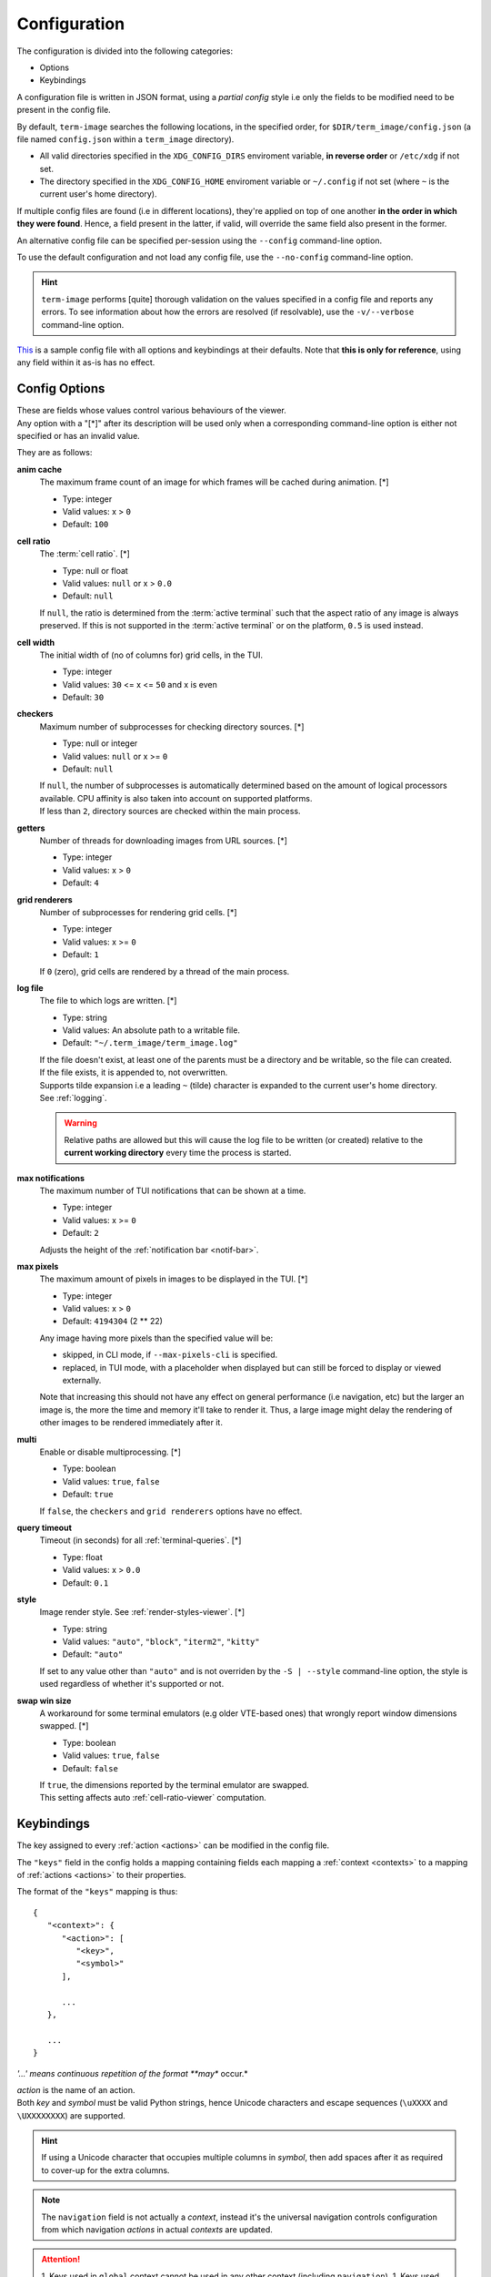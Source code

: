 Configuration
=============

The configuration is divided into the following categories:

* Options
* Keybindings

A configuration file is written in JSON format, using a *partial config* style i.e only
the fields to be modified need to be present in the config file.

By default, ``term-image`` searches the following locations, in the specified order,
for ``$DIR/term_image/config.json`` (a file named ``config.json`` within a ``term_image``
directory).

* All valid directories specified in the ``XDG_CONFIG_DIRS`` enviroment variable,
  **in reverse order** or ``/etc/xdg`` if not set.
* The directory specified in the ``XDG_CONFIG_HOME`` enviroment variable or ``~/.config``
  if not set (where ``~`` is the current user's home directory).

If multiple config files are found (i.e in different locations), they're applied on top of
one another **in the order in which they were found**. Hence, a field present in the
latter, if valid, will override the same field also present in the former.

An alternative config file can be specified per-session using the ``--config`` command-line
option.

To use the default configuration and not load any config file, use the ``--no-config``
command-line option.

.. hint::
   ``term-image`` performs [quite] thorough validation on the values specified in a config
   file and reports any errors. To see information about how the errors are resolved
   (if resolvable), use the ``-v/--verbose`` command-line option.

| `This <https://raw.githubusercontent.com/AnonymouX47/term-image/main/default_config.json>`_
  is a sample config file with all options and keybindings at their defaults. Note that **this is only for reference**, using any field within it as-is has no effect.

Config Options
--------------

| These are fields whose values control various behaviours of the viewer.
| Any option with a "[\*]" after its description will be used only when a corresponding
  command-line option is either not specified or has an invalid value.

They are as follows:

**anim cache**
   The maximum frame count of an image for which frames will be cached during animation. [\*]

   * Type: integer
   * Valid values: x > ``0``
   * Default: ``100``

.. _cell-ratio-config:

**cell ratio**
   The :term:`cell ratio`. [\*]

   * Type: null or float
   * Valid values: ``null`` or x > ``0.0``
   * Default: ``null``

   If ``null``, the ratio is determined from the :term:`active terminal` such that the
   aspect ratio of any image is always preserved. If this is not supported in the
   :term:`active terminal` or on the platform, ``0.5`` is used instead.

**cell width**
   The initial width of (no of columns for) grid cells, in the TUI.

   * Type: integer
   * Valid values: ``30`` <= x <= ``50`` and x is even
   * Default: ``30``

**checkers**
   Maximum number of subprocesses for checking directory sources. [\*]

   * Type: null or integer
   * Valid values: ``null`` or x >= ``0``
   * Default: ``null``

   | If ``null``, the number of subprocesses is automatically determined based on the amount of
     logical processors available. CPU affinity is also taken into account on supported platforms.
   | If less than ``2``, directory sources are checked within the main process.

**getters**
   Number of threads for downloading images from URL sources. [\*]

   * Type: integer
   * Valid values: x > ``0``
   * Default: ``4``

**grid renderers**
   Number of subprocesses for rendering grid cells. [\*]

   * Type: integer
   * Valid values: x >= ``0``
   * Default: ``1``

   If ``0`` (zero), grid cells are rendered by a thread of the main process.

.. _log-file:

**log file**
   The file to which logs are written. [\*]

   * Type: string
   * Valid values: An absolute path to a writable file.
   * Default: ``"~/.term_image/term_image.log"``

   | If the file doesn't exist, at least one of the parents must be a directory and be
     writable, so the file can created.
   | If the file exists, it is appended to, not overwritten.
   | Supports tilde expansion i.e a leading ``~`` (tilde) character is expanded to the
     current user's home directory.
   | See :ref:`logging`.

   .. warning::
      Relative paths are allowed but this will cause the log file to be written (or
      created) relative to the **current working directory** every time the process
      is started.

**max notifications**
   The maximum number of TUI notifications that can be shown at a time.

   * Type: integer
   * Valid values: x >= ``0``
   * Default: ``2``

   | Adjusts the height of the :ref:`notification bar <notif-bar>`.

**max pixels**
   The maximum amount of pixels in images to be displayed in the TUI. [\*]

   * Type: integer
   * Valid values: x > ``0``
   * Default: ``4194304`` (2 ** 22)

   Any image having more pixels than the specified value will be:

   * skipped, in CLI mode, if ``--max-pixels-cli`` is specified.
   * replaced, in TUI mode, with a placeholder when displayed but can still be forced
     to display or viewed externally.

   Note that increasing this should not have any effect on general performance (i.e
   navigation, etc) but the larger an image is, the more the time and memory it'll take
   to render it. Thus, a large image might delay the rendering of other images to be
   rendered immediately after it.

**multi**
   Enable or disable multiprocessing. [\*]

   * Type: boolean
   * Valid values: ``true``, ``false``
   * Default: ``true``

   If ``false``, the ``checkers`` and ``grid renderers`` options have no effect.

**query timeout**
   Timeout (in seconds) for all :ref:`terminal-queries`. [\*]

   * Type: float
   * Valid values: x > ``0.0``
   * Default: ``0.1``

.. _style-config:

**style**
   Image render style. See :ref:`render-styles-viewer`. [\*]

   * Type: string
   * Valid values: ``"auto"``, ``"block"``, ``"iterm2"``, ``"kitty"``
   * Default: ``"auto"``

   If set to any value other than ``"auto"`` and is not overriden by the ``-S | --style``
   command-line option, the style is used regardless of whether it's supported or not.

.. _swap-win-size-config:

**swap win size**
   A workaround for some terminal emulators (e.g older VTE-based ones) that wrongly
   report window dimensions swapped. [\*]

   * Type: boolean
   * Valid values: ``true``, ``false``
   * Default: ``false``

   | If ``true``, the dimensions reported by the terminal emulator are swapped.
   | This setting affects auto :ref:`cell-ratio-viewer` computation.


Keybindings
-----------

The key assigned to every :ref:`action <actions>` can be modified in the config file.

The ``"keys"`` field in the config holds a mapping containing fields each mapping a
:ref:`context <contexts>` to a mapping of :ref:`actions <actions>` to their properties.

The format of the ``"keys"`` mapping is thus::

   {
      "<context>": {
         "<action>": [
            "<key>",
            "<symbol>"
         ],

         ...
      },

      ...
   }

*'...' means continuous repetition of the format **may** occur.*

| *action* is the name of an action.
| Both *key* and *symbol* must be valid Python strings, hence Unicode characters and
  escape sequences (``\uXXXX`` and ``\UXXXXXXXX``) are supported.

.. hint::

   If using a Unicode character that occupies multiple columns in *symbol*, then add spaces
   after it as required to cover-up for the extra columns.

.. note::

   The ``navigation`` field is not actually a *context*, instead it's the universal
   navigation controls configuration from which navigation *actions* in actual *contexts*
   are updated.

.. attention::

   1. Keys used in ``global`` context cannot be used in any other context (including ``navigation``).
   1. Keys used in ``navigation`` context cannot be used in any other context.
   2. All keys in a context must be unique.

   3. If a key is invalid or already used, the former and default keys for that action are
      tried as a fallback but if that fails (because they're already used), all keybindings
      from that config file are considered invalid and any changes already made are
      reverted.

| `Here <https://raw.githubusercontent.com/AnonymouX47/term-image/main/vim-style_config.json>`_
  is a config with Vim-style (majorly navigation) keybindings.
| Remember to rename the file to ``config.json`` if placing it in any of the XDG Base Directories.

Below is a list of all **valid** values for *key*::

    " "
    "!"
    """
    "#"
    "$"
    "%"
    "&"
    "'"
    "("
    ")"
    "*"
    "+"
    ","
    "-"
    "."
    "/"
    "0"
    "1"
    "2"
    "3"
    "4"
    "5"
    "6"
    "7"
    "8"
    "9"
    ":"
    ";"
    "<"
    "="
    ">"
    "?"
    "@"
    "["
    "\\"
    "]"
    "^"
    "_"
    "`"
    "A"
    "a"
    "ctrl a"
    "B"
    "b"
    "ctrl b"
    "C"
    "c"
    "D"
    "d"
    "ctrl d"
    "E"
    "e"
    "ctrl e"
    "F"
    "f"
    "ctrl f"
    "G"
    "g"
    "ctrl g"
    "H"
    "h"
    "ctrl h"
    "I"
    "i"
    "ctrl i"
    "J"
    "j"
    "ctrl j"
    "K"
    "k"
    "ctrl k"
    "L"
    "l"
    "ctrl l"
    "M"
    "m"
    "ctrl m"
    "N"
    "n"
    "ctrl n"
    "O"
    "o"
    "ctrl o"
    "P"
    "p"
    "ctrl p"
    "Q"
    "q"
    "ctrl q"
    "R"
    "r"
    "ctrl r"
    "S"
    "s"
    "ctrl s"
    "T"
    "t"
    "ctrl t"
    "U"
    "u"
    "ctrl u"
    "V"
    "v"
    "ctrl v"
    "W"
    "w"
    "ctrl w"
    "X"
    "x"
    "ctrl x"
    "Y"
    "y"
    "ctrl y"
    "Z"
    "z"
    "{"
    "|"
    "}"
    "~"
    "f1"
    "ctrl f1"
    "shift f1"
    "shift ctrl f1"
    "f2"
    "ctrl f2"
    "shift f2"
    "shift ctrl f2"
    "f3"
    "ctrl f3"
    "shift f3"
    "shift ctrl f3"
    "f4"
    "ctrl f4"
    "shift f4"
    "shift ctrl f4"
    "f5"
    "ctrl f5"
    "shift f5"
    "shift ctrl f5"
    "f6"
    "ctrl f6"
    "shift f6"
    "shift ctrl f6"
    "f7"
    "ctrl f7"
    "shift f7"
    "shift ctrl f7"
    "f8"
    "ctrl f8"
    "shift f8"
    "shift ctrl f8"
    "f9"
    "ctrl f9"
    "shift f9"
    "shift ctrl f9"
    "up"
    "ctrl up"
    "shift up"
    "shift ctrl up"
    "end"
    "ctrl end"
    "shift end"
    "shift ctrl end"
    "esc"
    "f10"
    "ctrl f10"
    "shift f10"
    "shift ctrl f10"
    "f11"
    "ctrl f11"
    "shift f11"
    "shift ctrl f11"
    "f12"
    "ctrl f12"
    "shift f12"
    "shift ctrl f12"
    "tab"
    "down"
    "ctrl down"
    "shift down"
    "shift ctrl down"
    "home"
    "ctrl home"
    "shift home"
    "shift ctrl home"
    "left"
    "ctrl left"
    "shift left"
    "shift ctrl left"
    "enter"
    "right"
    "ctrl right"
    "shift right"
    "shift ctrl right"
    "delete"
    "ctrl delete"
    "shift delete"
    "shift ctrl delete"
    "insert"
    "backspace"
    "page up"
    "ctrl page up"
    "page down"
    "ctrl page down"

Any value other than these will be flagged as invalid.
